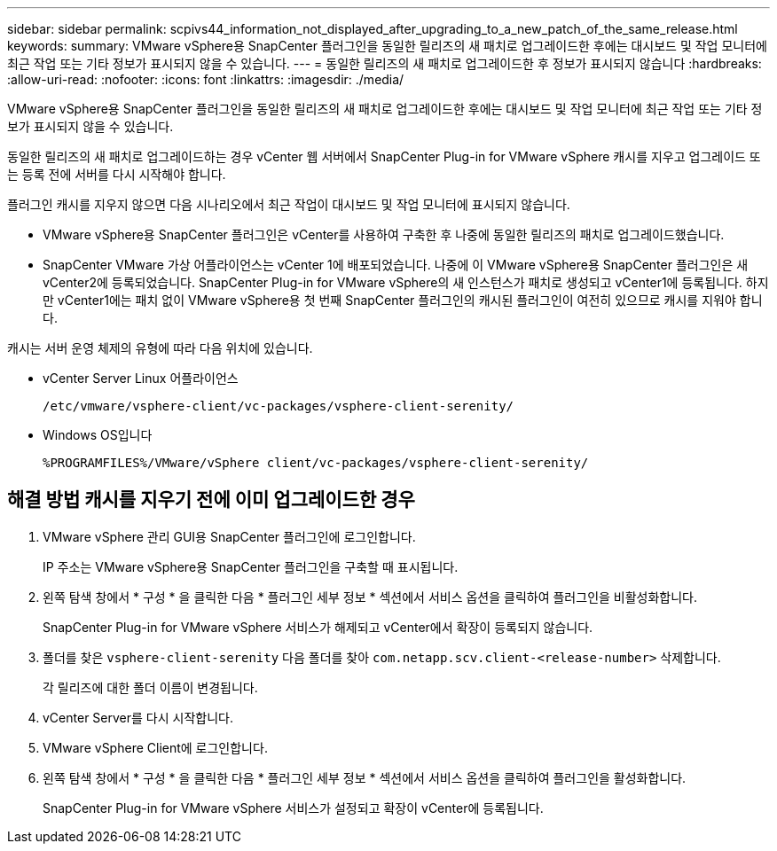 ---
sidebar: sidebar 
permalink: scpivs44_information_not_displayed_after_upgrading_to_a_new_patch_of_the_same_release.html 
keywords:  
summary: VMware vSphere용 SnapCenter 플러그인을 동일한 릴리즈의 새 패치로 업그레이드한 후에는 대시보드 및 작업 모니터에 최근 작업 또는 기타 정보가 표시되지 않을 수 있습니다. 
---
= 동일한 릴리즈의 새 패치로 업그레이드한 후 정보가 표시되지 않습니다
:hardbreaks:
:allow-uri-read: 
:nofooter: 
:icons: font
:linkattrs: 
:imagesdir: ./media/


[role="lead"]
VMware vSphere용 SnapCenter 플러그인을 동일한 릴리즈의 새 패치로 업그레이드한 후에는 대시보드 및 작업 모니터에 최근 작업 또는 기타 정보가 표시되지 않을 수 있습니다.

동일한 릴리즈의 새 패치로 업그레이드하는 경우 vCenter 웹 서버에서 SnapCenter Plug-in for VMware vSphere 캐시를 지우고 업그레이드 또는 등록 전에 서버를 다시 시작해야 합니다.

플러그인 캐시를 지우지 않으면 다음 시나리오에서 최근 작업이 대시보드 및 작업 모니터에 표시되지 않습니다.

* VMware vSphere용 SnapCenter 플러그인은 vCenter를 사용하여 구축한 후 나중에 동일한 릴리즈의 패치로 업그레이드했습니다.
* SnapCenter VMware 가상 어플라이언스는 vCenter 1에 배포되었습니다. 나중에 이 VMware vSphere용 SnapCenter 플러그인은 새 vCenter2에 등록되었습니다. SnapCenter Plug-in for VMware vSphere의 새 인스턴스가 패치로 생성되고 vCenter1에 등록됩니다. 하지만 vCenter1에는 패치 없이 VMware vSphere용 첫 번째 SnapCenter 플러그인의 캐시된 플러그인이 여전히 있으므로 캐시를 지워야 합니다.


캐시는 서버 운영 체제의 유형에 따라 다음 위치에 있습니다.

* vCenter Server Linux 어플라이언스
+
`/etc/vmware/vsphere-client/vc-packages/vsphere-client-serenity/`

* Windows OS입니다
+
`%PROGRAMFILES%/VMware/vSphere client/vc-packages/vsphere-client-serenity/`





== 해결 방법 캐시를 지우기 전에 이미 업그레이드한 경우

. VMware vSphere 관리 GUI용 SnapCenter 플러그인에 로그인합니다.
+
IP 주소는 VMware vSphere용 SnapCenter 플러그인을 구축할 때 표시됩니다.

. 왼쪽 탐색 창에서 * 구성 * 을 클릭한 다음 * 플러그인 세부 정보 * 섹션에서 서비스 옵션을 클릭하여 플러그인을 비활성화합니다.
+
SnapCenter Plug-in for VMware vSphere 서비스가 해제되고 vCenter에서 확장이 등록되지 않습니다.

. 폴더를 찾은 `vsphere-client-serenity` 다음 폴더를 찾아 `com.netapp.scv.client-<release-number>` 삭제합니다.
+
각 릴리즈에 대한 폴더 이름이 변경됩니다.

. vCenter Server를 다시 시작합니다.
. VMware vSphere Client에 로그인합니다.
. 왼쪽 탐색 창에서 * 구성 * 을 클릭한 다음 * 플러그인 세부 정보 * 섹션에서 서비스 옵션을 클릭하여 플러그인을 활성화합니다.
+
SnapCenter Plug-in for VMware vSphere 서비스가 설정되고 확장이 vCenter에 등록됩니다.


